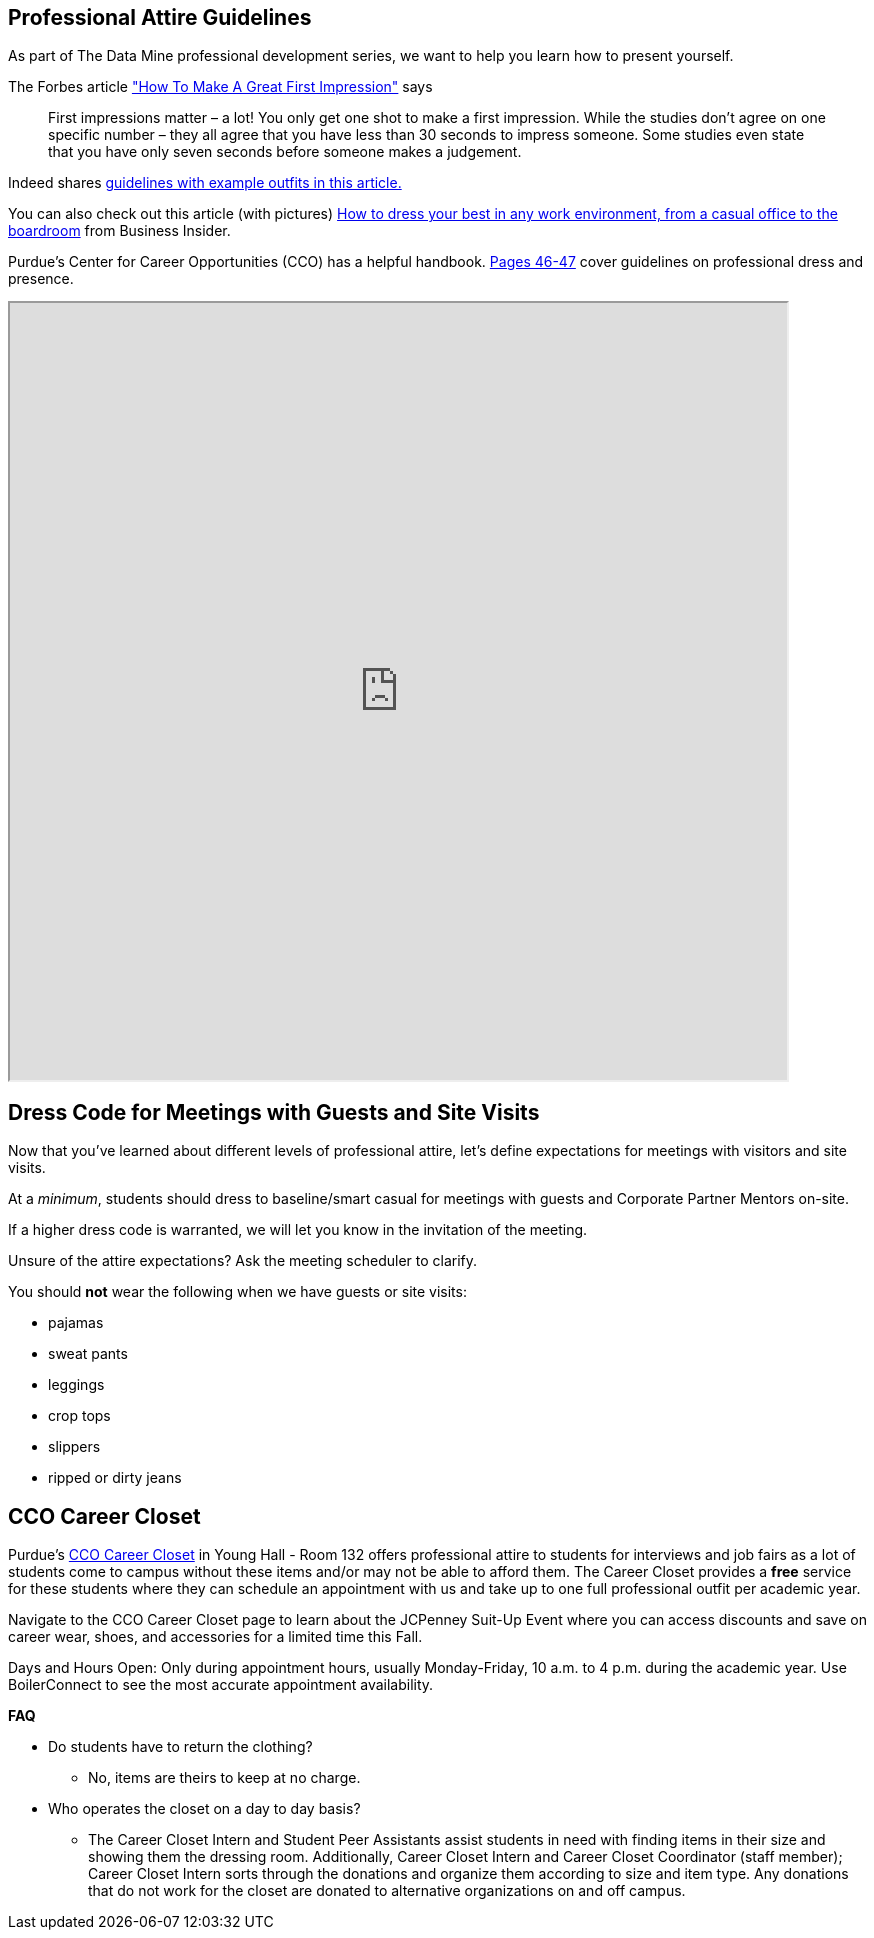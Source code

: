 == Professional Attire Guidelines

As part of The Data Mine professional development series, we want to help you learn how to present yourself. 

The Forbes article link:https://www.forbes.com/sites/ashiraprossack1/2018/04/30/how-to-make-a-great-first-impresson/?sh=1fb011f43398["How To Make A Great First Impression"] says

[quote, ]

First impressions matter – a lot! You only get one shot to make a first impression. While the studies don't agree on one specific number – they all agree that you have less than 30 seconds to impress someone. Some studies even state that you have only seven seconds before someone makes a judgement.



Indeed shares link:https://www.indeed.com/career-advice/starting-new-job/guide-to-business-attire[guidelines with example outfits in this article.]


You can also check out this article (with pictures)
https://www.businessinsider.com/how-to-dress-for-work-business-attire-2014-8[How to dress your best in any work environment, from a casual office to the boardroom] from Business Insider.

Purdue's Center for Career Opportunities (CCO) has a helpful handbook. link:https://user-52947541.cld.bz/2023-2024-Purdue-University-Career-Success-Handbook[Pages 46-47] cover guidelines on professional dress and presence. 

++++
<iframe width="777" height="777" src="https://user-52947541.cld.bz/2023-2024-Purdue-University-Career-Success-Handbook/46/"></iframe>
++++


// image::dress-code-levels.jpg[Our image, width=792, height=500, loading=lazy, title="Varying levels of business attire."]



== Dress Code for Meetings with Guests and Site Visits 

Now that you've learned about different levels of professional attire, let's define expectations for meetings with visitors and site visits. 

At a _minimum_, students should dress to baseline/smart casual for meetings with guests and Corporate Partner Mentors on-site. 

If a higher dress code is warranted, we will let you know in the invitation of the meeting. 

Unsure of the attire expectations? Ask the meeting scheduler to clarify. 

You should *not* wear the following when we have guests or site visits:

- pajamas
- sweat pants 
- leggings
- crop tops 
- slippers 
- ripped or dirty jeans 

== CCO Career Closet
Purdue's https://www.cco.purdue.edu/Students/WhatWeOffer?tab=CareerCloset[CCO Career Closet] in Young Hall - Room 132 offers professional attire to students for interviews and job fairs as a lot of students come to campus without these items and/or may not be able to afford them.  The Career Closet provides a *free* service for these students where they can schedule an appointment with us and take up to one full professional outfit per academic year.

Navigate to the CCO Career Closet page to learn about the JCPenney Suit-Up Event where you can access discounts and save on career wear, shoes, and accessories for a limited time this Fall. 

Days and Hours Open: Only during appointment hours, usually Monday-Friday, 10 a.m. to 4 p.m. during the academic year.  Use BoilerConnect to see the most accurate appointment availability.

*FAQ*

* Do students have to return the clothing? 
** No, items are theirs to keep at no charge.
* Who operates the closet on a day to day basis? 
** The Career Closet Intern and Student Peer Assistants assist students in need with finding items in their size and showing them the dressing room. Additionally, Career Closet Intern and Career Closet Coordinator (staff member); Career Closet Intern sorts through the donations and organize them according to size and item type.  Any donations that do not work for the closet are donated to alternative organizations on and off campus.

